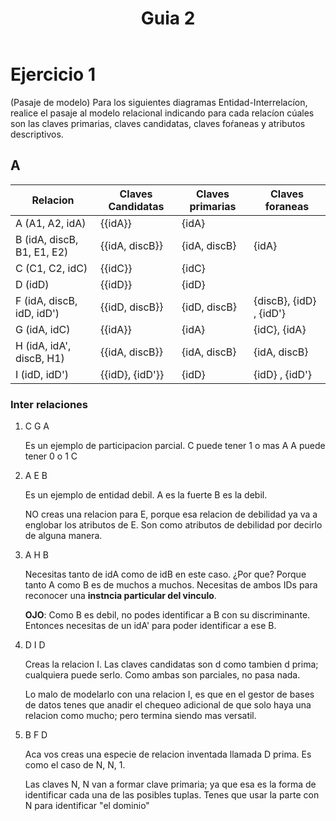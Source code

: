 #+title: Guia 2

* Ejercicio 1
(Pasaje de modelo) Para los siguientes diagramas Entidad-Interrelacíon, realice el pasaje al modelo relacional indicando para cada relacíon cúales son las claves primarias, claves candidatas, claves foŕaneas y atributos descriptivos.

** A
[[file:../imagenes/A.png]]

| Relacion                   | Claves Candidatas | Claves primarias | Claves foraneas          |
|----------------------------+-------------------+------------------+--------------------------|
| A (A1, A2, idA)           | {{idA}}           | {idA}            |                          |
| B (idA, discB, B1, E1, E2) | {{idA, discB}}    | {idA, discB}     | {idA}                    |
| C (C1, C2, idC)           | {{idC}}           | {idC}            |                          |
| D (idD)                    | {{idD}}           | {idD}            |                          |
| F (idA, discB, idD, idD')  | {{idD, discB}}    | {idD, discB}     | {discB},  {idD} , {idD'} |
| G (idA, idC)               | {{idA}}           | {idA}            | {idC}, {idA}             |
| H (idA, idA', discB, H1)   | {{idA, discB}}    | {idA, discB}     | {idA, discB}             |
| I (idD, idD')              | {{idD}, {idD'}}   | {idD}            | {idD} , {idD'}           |
*** Inter relaciones
**** C G A
Es un ejemplo de participacion parcial.
C puede tener 1 o mas A
A puede tener 0 o 1 C

**** A E B
Es un ejemplo de entidad debil.
A es la fuerte
B es la debil.

NO creas una relacion para E, porque esa relacion de debilidad ya va a englobar los atributos de E. Son como atributos de debilidad por decirlo de alguna manera.

**** A H B
Necesitas tanto de idA como de idB en este caso.
¿Por que? Porque tanto A como B es de muchos a muchos. Necesitas de ambos IDs para reconocer una *instncia particular del vinculo*.

*OJO*: Como B es debil, no podes identificar a B con su discriminante. Entonces necesitas de un idA' para poder identificar a ese B.

**** D I D
Creas la relacion I. Las claves candidatas son d como tambien d prima; cualquiera puede serlo.
Como ambas son parciales, no pasa nada.

Lo malo de modelarlo con una relacion I, es que en el gestor de bases de datos tenes que anadir el chequeo adicional de que solo haya una relacion como mucho; pero termina siendo mas versatil.

**** B F D
Aca vos creas una especie de relacion inventada llamada D prima. Es como el caso de N, N, 1.

Las claves N, N van a formar clave primaria; ya que esa es la forma de identificar cada una de las posibles tuplas.
Tenes que usar la parte con N para identificar "el dominio"


